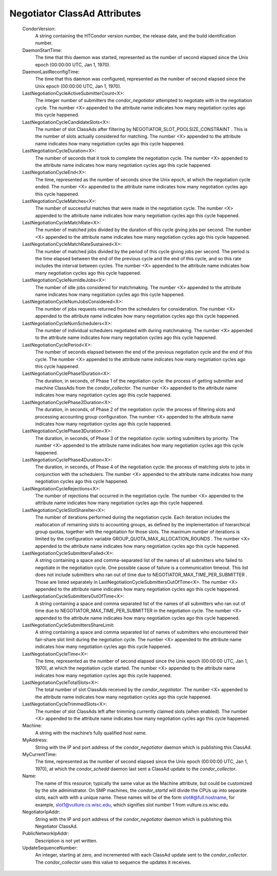       

Negotiator ClassAd Attributes
=============================

 CondorVersion:
    A string containing the HTCondor version number, the release date,
    and the build identification number.
 DaemonStartTime:
    The time that this daemon was started, represented as the number of
    second elapsed since the Unix epoch (00:00:00 UTC, Jan 1, 1970).
 DaemonLastReconfigTime:
    The time that this daemon was configured, represented as the number
    of second elapsed since the Unix epoch (00:00:00 UTC, Jan 1, 1970).
 LastNegotiationCycleActiveSubmitterCount<X>:
    The integer number of submitters the *condor\_negotiator* attempted
    to negotiate with in the negotiation cycle. The number <X> appended
    to the attribute name indicates how many negotiation cycles ago this
    cycle happened.
 LastNegotiationCycleCandidateSlots<X>:
    The number of slot ClassAds after filtering by
    NEGOTIATOR\_SLOT\_POOLSIZE\_CONSTRAINT . This is the number of slots
    actually considered for matching. The number <X> appended to the
    attribute name indicates how many negotiation cycles ago this cycle
    happened.
 LastNegotiationCycleDuration<X>:
    The number of seconds that it took to complete the negotiation
    cycle. The number <X> appended to the attribute name indicates how
    many negotiation cycles ago this cycle happened.
 LastNegotiationCycleEnd<X>:
    The time, represented as the number of seconds since the Unix epoch,
    at which the negotiation cycle ended. The number <X> appended to the
    attribute name indicates how many negotiation cycles ago this cycle
    happened.
 LastNegotiationCycleMatches<X>:
    The number of successful matches that were made in the negotiation
    cycle. The number <X> appended to the attribute name indicates how
    many negotiation cycles ago this cycle happened.
 LastNegotiationCycleMatchRate<X>:
    The number of matched jobs divided by the duration of this cycle
    giving jobs per second. The number <X> appended to the attribute
    name indicates how many negotiation cycles ago this cycle happened.
 LastNegotiationCycleMatchRateSustained<X>:
    The number of matched jobs divided by the period of this cycle
    giving jobs per second. The period is the time elapsed between the
    end of the previous cycle and the end of this cycle, and so this
    rate includes the interval between cycles. The number <X> appended
    to the attribute name indicates how many negotiation cycles ago this
    cycle happened.
 LastNegotiationCycleNumIdleJobs<X>:
    The number of idle jobs considered for matchmaking. The number <X>
    appended to the attribute name indicates how many negotiation cycles
    ago this cycle happened.
 LastNegotiationCycleNumJobsConsidered<X>:
    The number of jobs requests returned from the schedulers for
    consideration. The number <X> appended to the attribute name
    indicates how many negotiation cycles ago this cycle happened.
 LastNegotiationCycleNumSchedulers<X>:
    The number of individual schedulers negotiated with during
    matchmaking. The number <X> appended to the attribute name indicates
    how many negotiation cycles ago this cycle happened.
 LastNegotiationCyclePeriod<X>:
    The number of seconds elapsed between the end of the previous
    negotiation cycle and the end of this cycle. The number <X> appended
    to the attribute name indicates how many negotiation cycles ago this
    cycle happened.
 LastNegotiationCyclePhase1Duration<X>:
    The duration, in seconds, of Phase 1 of the negotiation cycle: the
    process of getting submitter and machine ClassAds from the
    *condor\_collector*. The number <X> appended to the attribute name
    indicates how many negotiation cycles ago this cycle happened.
 LastNegotiationCyclePhase2Duration<X>:
    The duration, in seconds, of Phase 2 of the negotiation cycle: the
    process of filtering slots and processing accounting group
    configuration. The number <X> appended to the attribute name
    indicates how many negotiation cycles ago this cycle happened.
 LastNegotiationCyclePhase3Duration<X>:
    The duration, in seconds, of Phase 3 of the negotiation cycle:
    sorting submitters by priority. The number <X> appended to the
    attribute name indicates how many negotiation cycles ago this cycle
    happened.
 LastNegotiationCyclePhase4Duration<X>:
    The duration, in seconds, of Phase 4 of the negotiation cycle: the
    process of matching slots to jobs in conjunction with the
    schedulers. The number <X> appended to the attribute name indicates
    how many negotiation cycles ago this cycle happened.
 LastNegotiationCycleRejections<X>:
    The number of rejections that occurred in the negotiation cycle. The
    number <X> appended to the attribute name indicates how many
    negotiation cycles ago this cycle happened.
 LastNegotiationCycleSlotShareIter<X>:
    The number of iterations performed during the negotiation cycle.
    Each iteration includes the reallocation of remaining slots to
    accounting groups, as defined by the implementation of hierarchical
    group quotas, together with the negotiation for those slots. The
    maximum number of iterations is limited by the configuration
    variable GROUP\_QUOTA\_MAX\_ALLOCATION\_ROUNDS . The number <X>
    appended to the attribute name indicates how many negotiation cycles
    ago this cycle happened.
 LastNegotiationCycleSubmittersFailed<X>:
    A string containing a space and comma-separated list of the names of
    all submitters who failed to negotiate in the negotiation cycle. One
    possible cause of failure is a communication timeout. This list does
    not include submitters who ran out of time due to
    NEGOTIATOR\_MAX\_TIME\_PER\_SUBMITTER . Those are listed separately
    in LastNegotiationCycleSubmittersOutOfTime<X>. The number <X>
    appended to the attribute name indicates how many negotiation cycles
    ago this cycle happened.
 LastNegotiationCycleSubmittersOutOfTime<X>:
    A string containing a space and comma separated list of the names of
    all submitters who ran out of time due to
    NEGOTIATOR\_MAX\_TIME\_PER\_SUBMITTER in the negotiation cycle. The
    number <X> appended to the attribute name indicates how many
    negotiation cycles ago this cycle happened.
 LastNegotiationCycleSubmittersShareLimit:
    A string containing a space and comma separated list of names of
    submitters who encountered their fair-share slot limit during the
    negotiation cycle. The number <X> appended to the attribute name
    indicates how many negotiation cycles ago this cycle happened.
 LastNegotiationCycleTime<X>:
    The time, represented as the number of second elapsed since the Unix
    epoch (00:00:00 UTC, Jan 1, 1970), at which the negotiation cycle
    started. The number <X> appended to the attribute name indicates how
    many negotiation cycles ago this cycle happened.
 LastNegotiationCycleTotalSlots<X>:
    The total number of slot ClassAds received by the
    *condor\_negotiator*. The number <X> appended to the attribute name
    indicates how many negotiation cycles ago this cycle happened.
 LastNegotiationCycleTrimmedSlots<X>:
    The number of slot ClassAds left after trimming currently claimed
    slots (when enabled). The number <X> appended to the attribute name
    indicates how many negotiation cycles ago this cycle happened.
 Machine:
    A string with the machine’s fully qualified host name.
 MyAddress:
    String with the IP and port address of the *condor\_negotiator*
    daemon which is publishing this ClassAd.
 MyCurrentTime:
    The time, represented as the number of second elapsed since the Unix
    epoch (00:00:00 UTC, Jan 1, 1970), at which the *condor\_schedd*
    daemon last sent a ClassAd update to the *condor\_collector*.
 Name:
    The name of this resource; typically the same value as the Machine
    attribute, but could be customized by the site administrator. On SMP
    machines, the *condor\_startd* will divide the CPUs up into separate
    slots, each with with a unique name. These names will be of the form
    slot#@full.hostname, for example, slot1@vulture.cs.wisc.edu, which
    signifies slot number 1 from vulture.cs.wisc.edu.
 NegotiatorIpAddr:
    String with the IP and port address of the *condor\_negotiator*
    daemon which is publishing this Negotiator ClassAd.
 PublicNetworkIpAddr:
    Description is not yet written.
 UpdateSequenceNumber:
    An integer, starting at zero, and incremented with each ClassAd
    update sent to the *condor\_collector*. The *condor\_collector* uses
    this value to sequence the updates it receives.

      
